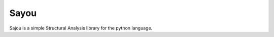Sayou
========================

Sajou is a simple Structural Analysis library for the python language.

